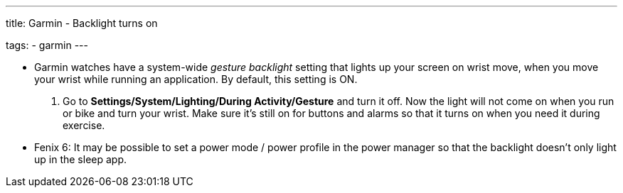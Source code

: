---
title: Garmin - Backlight turns on

tags:
  - garmin
---

- Garmin watches have a system-wide _gesture backlight_ setting that lights up your screen on wrist move, when you move your wrist while running an application. By default, this setting is ON.
. Go to *Settings/System/Lighting/During Activity/Gesture* and turn it off. Now the light will not come on when you run or bike and turn your wrist. Make sure it's still on for buttons and alarms so that it turns on when you need it during exercise.

- Fenix 6: It may be possible to set a power mode / power profile in the power manager so that the backlight doesn't only light up in the sleep app.

